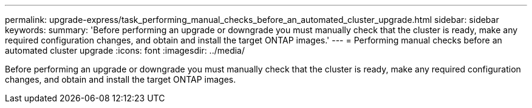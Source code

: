---
permalink: upgrade-express/task_performing_manual_checks_before_an_automated_cluster_upgrade.html
sidebar: sidebar
keywords: 
summary: 'Before performing an upgrade or downgrade you must manually check that the cluster is ready, make any required configuration changes, and obtain and install the target ONTAP images.'
---
= Performing manual checks before an automated cluster upgrade
:icons: font
:imagesdir: ../media/

[.lead]
Before performing an upgrade or downgrade you must manually check that the cluster is ready, make any required configuration changes, and obtain and install the target ONTAP images.
